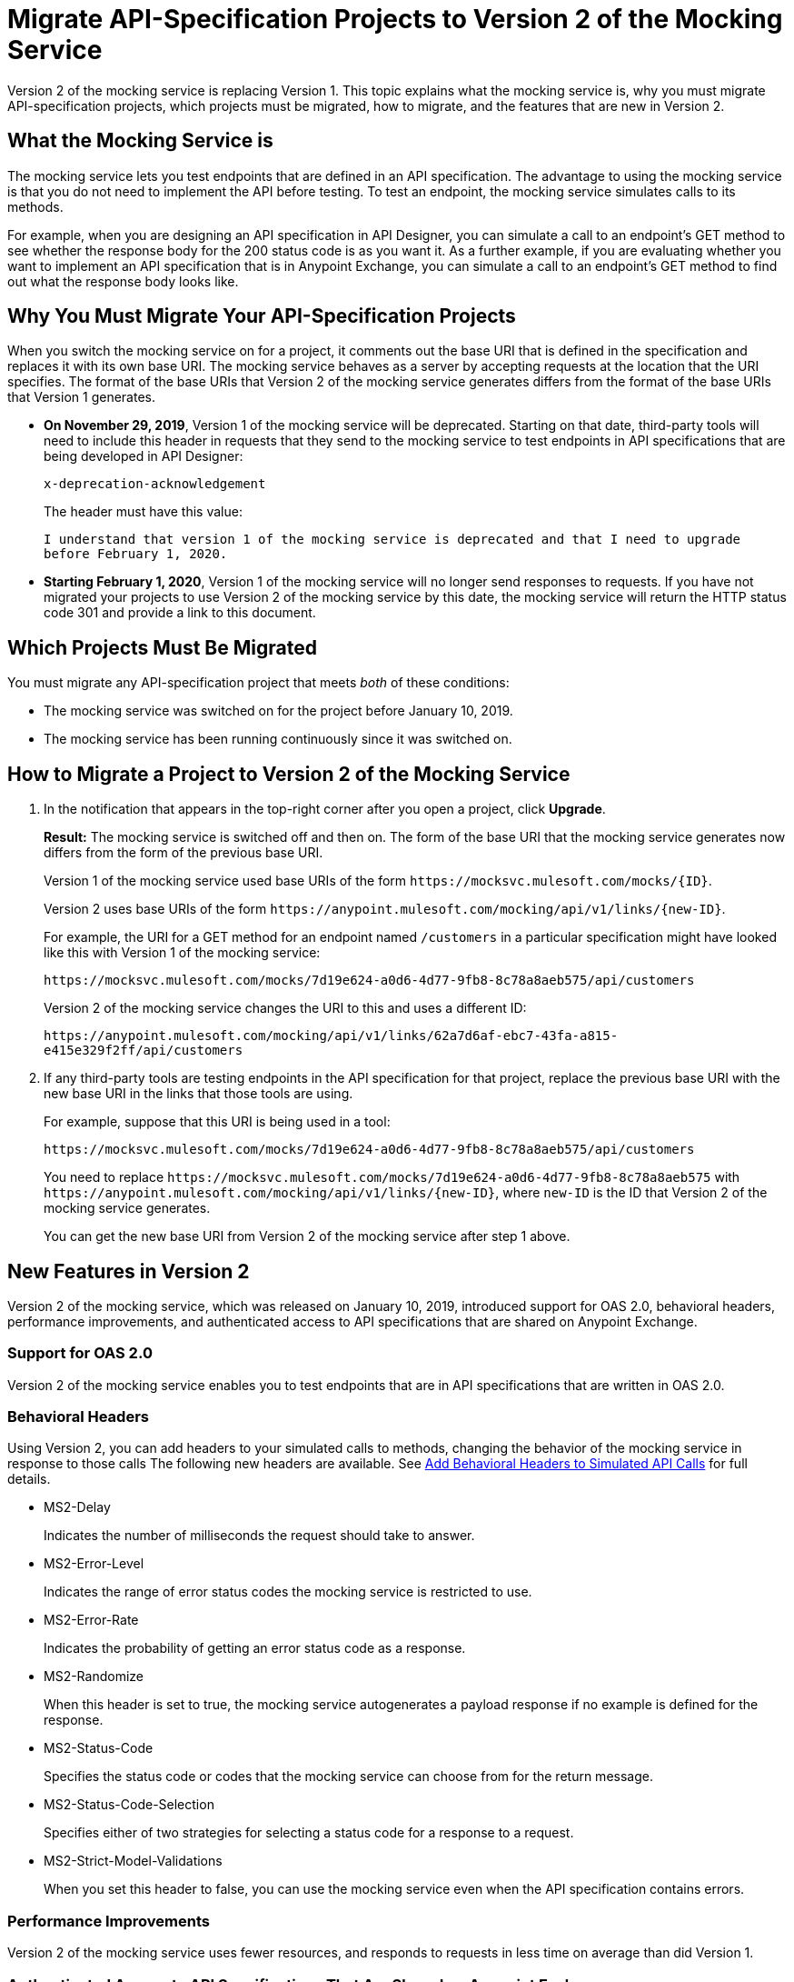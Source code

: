 = Migrate API-Specification Projects to Version 2 of the Mocking Service

Version 2 of the mocking service is replacing Version 1. This topic explains what the mocking service is, why you must migrate API-specification projects, which projects must be migrated, how to migrate, and the features that are new in Version 2.

== What the Mocking Service is

The mocking service lets you test endpoints that are defined in an API specification. The advantage to using the mocking service is that you do not need to implement the API before testing. To test an endpoint, the mocking service simulates calls to its methods.

For example, when you are designing an API specification in API Designer, you can simulate a call to an endpoint’s GET method to see whether the response body for the 200 status code is as you want it. As a further example, if you are evaluating whether you want to implement an API specification that is in Anypoint Exchange, you can simulate a call to an endpoint’s GET method to find out what the response body looks like.

== Why You Must Migrate Your API-Specification Projects

When you switch the mocking service on for a project, it comments out the base URI that is defined in the specification and replaces it with its own base URI. The mocking service behaves as a server by accepting requests at the location that the URI specifies. The format of the base URIs that Version 2 of the mocking service generates differs from the format of the base URIs that Version 1 generates.

* *On November 29, 2019*, Version 1 of the mocking service will be deprecated. Starting on that date, third-party tools will need to include this header in requests that they send to the mocking service to test endpoints in API specifications that are being developed in API Designer:
+
`x-deprecation-acknowledgement`
+
The header must have this value:
+
`I understand that version 1 of the mocking service is deprecated and that I need to upgrade before February 1, 2020.`

* *Starting February 1, 2020*, Version 1 of the mocking service will no longer send responses to requests. If you have not migrated your projects to use Version 2 of the mocking service by this date, the mocking service will return the HTTP status code 301 and provide a link to this document.

== Which Projects Must Be Migrated

You must migrate any API-specification project that meets _both_ of these conditions:

* The mocking service was switched on for the project before January 10, 2019.
* The mocking service has been running continuously since it was switched on.

== How to Migrate a Project to Version 2 of the Mocking Service

. In the notification that appears in the top-right corner after you open a project, click *Upgrade*.
+
*Result:* The mocking service is switched off and then on. The form of the base URI that the mocking service generates now differs from the form of the previous base URI.
+
Version 1 of the mocking service used base URIs of the form `+https://mocksvc.mulesoft.com/mocks/{ID}+`.
+
Version 2 uses base URIs of the form `+https://anypoint.mulesoft.com/mocking/api/v1/links/{new-ID}+`.
+
For example, the URI for a GET method for an endpoint named `/customers` in a particular specification might have looked like this with Version 1 of the mocking service:
+
`+https://mocksvc.mulesoft.com/mocks/7d19e624-a0d6-4d77-9fb8-8c78a8aeb575/api/customers+`
+
Version 2 of the mocking service changes the URI to this and uses a different ID:
+
`+https://anypoint.mulesoft.com/mocking/api/v1/links/62a7d6af-ebc7-43fa-a815-e415e329f2ff/api/customers+`

. If any third-party tools are testing endpoints in the API specification for that project, replace the previous base URI with the new base URI in the links that those tools are using.
+
For example, suppose that this URI is being used in a tool:
+
`+https://mocksvc.mulesoft.com/mocks/7d19e624-a0d6-4d77-9fb8-8c78a8aeb575/api/customers+`
+
You need to replace `+https://mocksvc.mulesoft.com/mocks/7d19e624-a0d6-4d77-9fb8-8c78a8aeb575+` with `+https://anypoint.mulesoft.com/mocking/api/v1/links/{new-ID}+`, where `new-ID` is the ID that Version 2 of the mocking service generates.
+
You can get the new base URI from Version 2 of the mocking service after step 1 above.

== New Features in Version 2

Version 2 of the mocking service, which was released on January 10, 2019, introduced support for OAS 2.0, behavioral headers, performance improvements, and authenticated access to API specifications that are shared on Anypoint Exchange.

=== Support for OAS 2.0

Version 2 of the mocking service enables you to test endpoints that are in API specifications that are written in OAS 2.0.


=== Behavioral Headers

Using Version 2, you can add headers to your simulated calls to methods, changing the behavior of the mocking service in response to those calls The following new headers are available. See xref::apid-behavioral-headers.adoc[Add Behavioral Headers to Simulated API Calls] for full details.

* MS2-Delay
+
Indicates the number of milliseconds the request should take to answer.

* MS2-Error-Level
+
Indicates the range of error status codes the mocking service is restricted to use.

* MS2-Error-Rate
+
Indicates the probability of getting an error status code as a response.

* MS2-Randomize
+
When this header is set to true, the mocking service autogenerates a payload response if no example is defined for the response.

* MS2-Status-Code
+
Specifies the status code or codes that the mocking service can choose from for the return message.

* MS2-Status-Code-Selection
+
Specifies either of two strategies for selecting a status code for a response to a request.

* MS2-Strict-Model-Validations
+
When you set this header to false, you can use the mocking service even when the API specification contains errors.

=== Performance Improvements

Version 2 of the mocking service uses fewer resources, and responds to requests in less time on average than did Version 1.


=== Authenticated Access to API Specifications That Are Shared on Anypoint Exchange

Only Anypoint Platform users can simulate calls to your API specification after it is published to a private instance of Anypoint Exchange, whether they are simulating calls in Anypoint Exchange or using third-party tools. Version 2 of the mocking service uses a base URI in Anypoint Exchange that differs from the one that you can test with in API Designer.

If you are in Anypoint Exchange and trying to simulate a call to a method, you are prompted by Anypoint Exchange to supply OAuth 2.0 credentials before sending a request.

If you are using a third-party tool to simulate a call to an Anypoint Exchange asset, you must use an authorization header in each request. To get the authentication token to include in the header, you must send a `POST` request to +https://anypoint.mulesoft.com/accounts/login+ that sends the username and password for your Anypoint Platform account, as in this example:

```
$ curl -X POST \
  https://anypoint.mulesoft.com/accounts/login \
  -H 'Content-Type: application/json' \
  -d '{"username": "someUserName","password": "best_passw0rd"}'
```
The mocking service responds with an authentication token, like this:

```
{"access_token": "071e65a7-35c7-465a-8e33-ea68659099bf","token_type": "bearer","redirectUrl": "/home/"}
```

In subsequent requests that are sent from the third-party tool, the sender must include the authentication token. For example, suppose there is the following asset in Anypoint Exchange:

```
groupId: cb0e4f00-5026-4999-b5a5-dc2307b886c5
assetId: api-example
version: 1.0.0
```

Assume that this asset contains this API specification:

```
#%RAML 1.0
title: API Example
version: v1

/ping:
  get:
    responses:
      200:
        body:
          application/json:
            example:
              status: OK
```

A `GET` request might look like this:

```
$ curl -X GET \
  https://anypoint.mulesoft.com/mocking/api/v1/sources/exchange/assets/cb0e4f00-5026-4999-b5a5-dc2307b886c5/api-example/1.0.0/m/ping \
  -H 'MS2-Authorization: Bearer 071e65a7-35c7-465a-8e33-ea68659099bf'
```

Assuming that the request uses the correct ID, URI, and authentication token, the mocking service sends this response:

```
{"status":"OK"}
```
